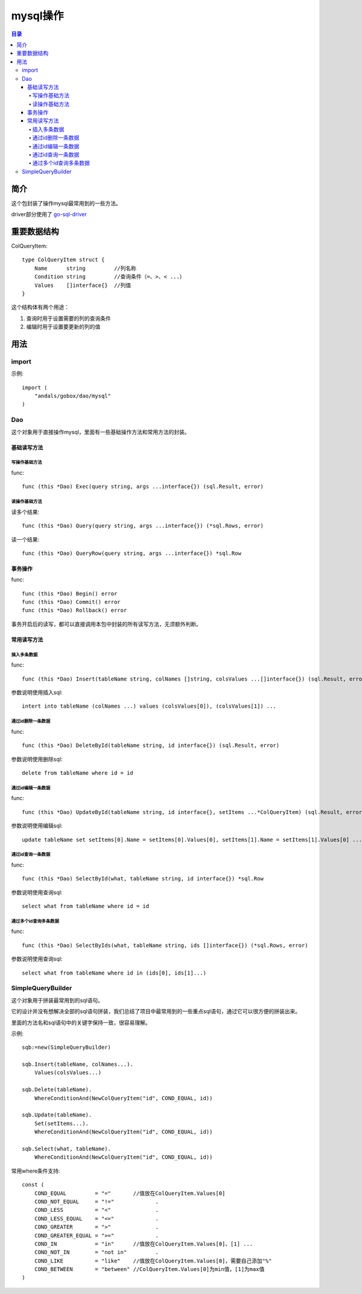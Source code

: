 .. _mysql:

mysql操作
==========

.. contents:: 目录

简介
------
这个包封装了操作mysql最常用到的一些方法。

driver部分使用了 `go-sql-driver <https://github.com/go-sql-driver/mysql>`_

重要数据结构
-------------

ColQueryItem::

    type ColQueryItem struct {
        Name      string         //列名称
        Condition string         //查询条件（=、>、< ...）
        Values    []interface{}  //列值
    }

这个结构体有两个用途：

1. 查询时用于设置需要的列的查询条件
#. 编辑时用于设置要更新的列的值

用法
-----

import
^^^^^^^^^^
示例::

    import (
        "andals/gobox/dao/mysql"
    )

Dao
^^^^^
这个对象用于直接操作mysql，里面有一些基础操作方法和常用方法的封装。

基础读写方法
.............

写操作基础方法
***************

func::

    func (this *Dao) Exec(query string, args ...interface{}) (sql.Result, error)

读操作基础方法
***************

读多个结果::

    func (this *Dao) Query(query string, args ...interface{}) (*sql.Rows, error)

读一个结果::

    func (this *Dao) QueryRow(query string, args ...interface{}) *sql.Row

事务操作
.............

func::

    func (this *Dao) Begin() error
    func (this *Dao) Commit() error
    func (this *Dao) Rollback() error

事务开启后的读写，都可以直接调用本包中封装的所有读写方法，无须额外判断。


常用读写方法
.............

插入多条数据
***************

func::

    func (this *Dao) Insert(tableName string, colNames []string, colsValues ...[]interface{}) (sql.Result, error)

参数说明使用插入sql::

    intert into tableName (colNames ...) values (colsValues[0]), (colsValues[1]) ...

通过id删除一条数据
********************

func::

    func (this *Dao) DeleteById(tableName string, id interface{}) (sql.Result, error)

参数说明使用删除sql::

    delete from tableName where id = id

通过id编辑一条数据
********************

func::

    func (this *Dao) UpdateById(tableName string, id interface{}, setItems ...*ColQueryItem) (sql.Result, error)

参数说明使用编辑sql::

    update tableName set setItems[0].Name = setItems[0].Values[0], setItems[1].Name = setItems[1].Values[0] ... where id = id

通过id查询一条数据
********************

func::

    func (this *Dao) SelectById(what, tableName string, id interface{}) *sql.Row

参数说明使用查询sql::

    select what from tableName where id = id

通过多个id查询多条数据
******************************

func::

    func (this *Dao) SelectByIds(what, tableName string, ids []interface{}) (*sql.Rows, error)

参数说明使用查询sql::

    select what from tableName where id in (ids[0], ids[1]...)

SimpleQueryBuilder
^^^^^^^^^^^^^^^^^^^
这个对象用于拼装最常用到的sql语句。

它的设计并没有想解决全部的sql语句拼装，我们总结了项目中最常用到的一些重点sql语句，通过它可以很方便的拼装出来。

里面的方法名和sql语句中的关键字保持一致，很容易理解。

示例::

    sqb:=new(SimpleQueryBuilder)

    sqb.Insert(tableName, colNames...).
        Values(colsValues...)

    sqb.Delete(tableName).
        WhereConditionAnd(NewColQueryItem("id", COND_EQUAL, id))

    sqb.Update(tableName).
        Set(setItems...).
        WhereConditionAnd(NewColQueryItem("id", COND_EQUAL, id))

    sqb.Select(what, tableName).
        WhereConditionAnd(NewColQueryItem("id", COND_EQUAL, id))

常用where条件支持::

    const (
        COND_EQUAL         = "="       //值放在ColQueryItem.Values[0]
        COND_NOT_EQUAL     = "!="             .
        COND_LESS          = "<"              .
        COND_LESS_EQUAL    = "<="             .
        COND_GREATER       = ">"              .
        COND_GREATER_EQUAL = ">="             .
        COND_IN            = "in"      //值放在ColQueryItem.Values[0]、[1] ...
        COND_NOT_IN        = "not in"         .
        COND_LIKE          = "like"    //值放在ColQueryItem.Values[0]，需要自己添加"%"
        COND_BETWEEN       = "between" //ColQueryItem.Values[0]为min值，[1]为max值
    )
